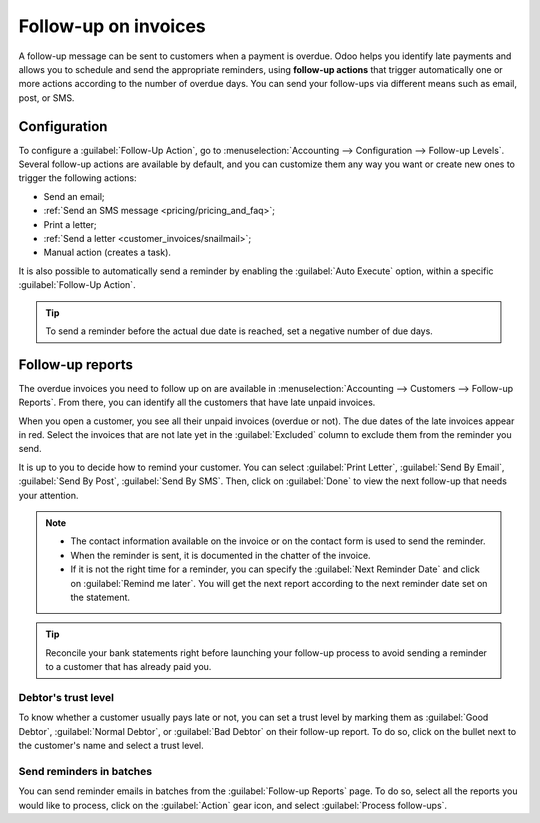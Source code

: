 =====================
Follow-up on invoices
=====================

A follow-up message can be sent to customers when a payment is overdue. Odoo helps you identify late
payments and allows you to schedule and send the appropriate reminders, using **follow-up actions**
that trigger automatically one or more actions according to the number of overdue days. You can send
your follow-ups via different means such as email, post, or SMS.

.. seealso::
   - `Odoo Tutorials: Payment Follow-up <https://www.odoo.com/slides/slide/payment-follow-up-1682>`_

Configuration
=============

To configure a :guilabel:`Follow-Up Action`, go to :menuselection:`Accounting --> Configuration -->
Follow-up Levels`. Several follow-up actions are available by default, and you can customize them
any way you want or create new ones to trigger the following actions:

- Send an email;
- :ref:`Send an SMS message <pricing/pricing_and_faq>`;
- Print a letter;
- :ref:`Send a letter <customer_invoices/snailmail>`;
- Manual action (creates a task).

It is also possible to automatically send a reminder by enabling the :guilabel:`Auto Execute`
option, within a specific :guilabel:`Follow-Up Action`.

.. tip::
   To send a reminder before the actual due date is reached, set a negative number of due days.

Follow-up reports
=================

The overdue invoices you need to follow up on are available in :menuselection:`Accounting -->
Customers --> Follow-up Reports`. From there, you  can identify all the customers that have late
unpaid invoices.

When you open a customer, you see all their unpaid invoices (overdue or not). The due dates of the
late invoices appear in red. Select the invoices that are not late yet in the :guilabel:`Excluded`
column to exclude them from the reminder you send.

It is up to you to decide how to remind your customer. You can select :guilabel:`Print Letter`,
:guilabel:`Send By Email`, :guilabel:`Send By Post`, :guilabel:`Send By SMS`. Then, click on
:guilabel:`Done` to view the next follow-up that needs your attention.

.. note::
   - The contact information available on the invoice or on the contact form is used to send the
     reminder.
   - When the reminder is sent, it is documented in the chatter of the invoice.
   - If it is not the right time for a reminder, you can specify the :guilabel:`Next Reminder Date`
     and click on :guilabel:`Remind me later`. You will get the next report according to the next
     reminder date set on the statement.

.. tip::
   Reconcile your bank statements right before launching your follow-up process to avoid sending a
   reminder to a customer that has already paid you.

Debtor's trust level
--------------------

To know whether a customer usually pays late or not, you can set a trust level by marking them as
:guilabel:`Good Debtor`, :guilabel:`Normal Debtor`, or :guilabel:`Bad Debtor` on their follow-up
report. To do so, click on the bullet next to the customer's name and select a trust level.

.. image:: follow_up/debtors-trust-level.png
    :alt: Set debtor's trust level

Send reminders in batches
-------------------------

You can send reminder emails in batches from the :guilabel:`Follow-up Reports` page. To do so,
select all the reports you would like to process, click on the :guilabel:`Action` gear icon, and
select :guilabel:`Process follow-ups`.

.. seealso::
   - :doc:`../../../general/in_app_purchase`
   - :doc:`../../../marketing/sms_marketing/pricing/pricing_and_faq`
   - :doc:`../customer_invoices/snailmail`
